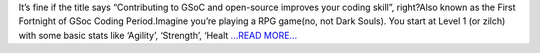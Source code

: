 .. title: It’s fine if the title says “Contributing to GSoC and open-source improves your coding skill”…
.. slug:
.. date: 2017-06-11 04:38:20 
.. tags: JuliaAstro
.. author: Kumar Prasun
.. link: https://medium.com/@prasunk2/its-fine-if-the-title-says-contributing-to-gsoc-and-open-source-improves-your-coding-skill-e6334041000f?source=rss-9aa590c84b87------2
.. description:
.. category: gsoc2017

It’s fine if the title says “Contributing to GSoC and open-source improves your coding skill”, right?Also known as the First Fortnight of GSoc Coding Period.Imagine you’re playing a RPG game(no, not Dark Souls). You start at Level 1 (or zilch) with some basic stats like ‘Agility’, ‘Strength’, ‘Healt `...READ MORE... <https://medium.com/@prasunk2/its-fine-if-the-title-says-contributing-to-gsoc-and-open-source-improves-your-coding-skill-e6334041000f?source=rss-9aa590c84b87------2>`__

